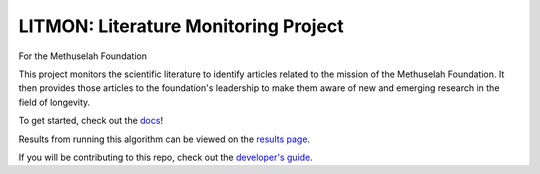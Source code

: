 #####################################
LITMON: Literature Monitoring Project
#####################################

For the Methuselah Foundation

This project monitors the scientific literature to identify articles related to
the mission of the Methuselah Foundation. It then provides those articles to
the foundation's leadership to make them aware of new and emerging research in
the field of longevity.

To get started, check out the `docs <https://lakes-legendaries.github.io/litmon/>`_!

Results from running this algorithm can be viewed on the `results page
<https://lakes-legendaries.github.io/litmon/results.html>`_.

If you will be contributing to this repo, check out the `developer's guide
<https://lakes-legendaries.github.io/litmon/dev.html>`_.
